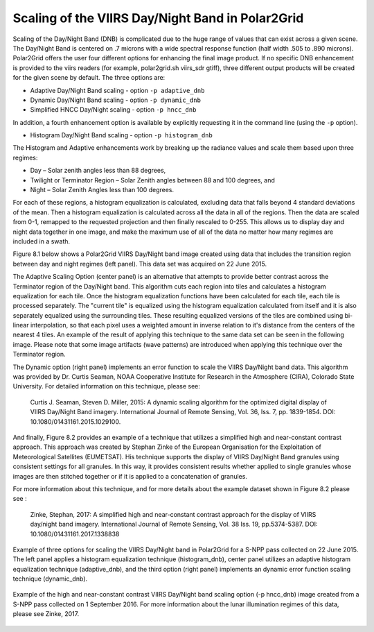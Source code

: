Scaling of the VIIRS Day/Night Band in Polar2Grid
=================================================

Scaling of the Day/Night Band (DNB) is complicated due to the 
huge range of values that can exist across a given scene. 
The Day/Night Band is centered on .7 microns with a wide 
spectral response function (half width .505 to .890 microns).  
Polar2Grid offers the user four different 
options for enhancing the final image product.  If no 
specific DNB enhancement is provided to the viirs readers 
(for example, polar2grid.sh viirs_sdr gtiff),
three different output products will be created for the given 
scene by default.  The three options are:

* Adaptive Day/Night Band scaling   -  option ``-p adaptive_dnb``
* Dynamic Day/Night Band scaling    -  option ``-p dynamic_dnb``
* Simplified HNCC Day/Night scaling -  option ``-p hncc_dnb``	

In addition, a fourth enhancement option is available by
explicitly requesting it in the command line (using the ``-p`` option).

* Histogram Day/Night Band scaling  -  option ``-p histogram_dnb``

The Histogram and Adaptive enhancements work by breaking up the 
radiance values and scale them based upon three regimes:

* Day – Solar zenith angles less than 88 degrees,
* Twilight or Terminator Region – Solar Zenith angles between 88 and 100 degrees, and
* Night – Solar Zenith Angles less than 100 degrees.

For each of these regions, a histogram equalization is calculated, 
excluding data that falls beyond 4 standard deviations of the mean. 
Then a histogram equalization is calculated across all the data in 
all of the regions.  Then the data are scaled from 0-1, remapped 
to the requested projection and then finally rescaled to 0-255.  
This allows us to display day and night data together in one image, 
and make the maximum use of all of the data no matter how many regimes 
are included in a swath. 

Figure 8.1 below shows a Polar2Grid VIIRS Day/Night band 
image created using data that includes the transition region 
between day and night regimes (left panel).  This data set 
was acquired on 22 June 2015. 

The Adaptive Scaling Option (center panel) is an alternative that attempts 
to provide better contrast across the Terminator region of the 
Day/Night band. This algorithm cuts each region into tiles and 
calculates a histogram equalization for each tile. Once the 
histogram equalization functions have been calculated for each 
tile, each tile is processed separately. The "current tile" is 
equalized using the histogram equalization calculated from 
itself and it is also separately equalized using the 
surrounding tiles. These resulting equalized versions of 
the tiles are combined using bi-linear interpolation, so 
that each pixel uses a weighted amount in inverse relation 
to it's distance from the centers of the nearest 4 tiles.  
An example of the result of applying this technique to the 
same data set can be seen in the following image.  Please 
note that some image artifacts (wave patterns) are introduced 
when applying this technique over the Terminator region.

The Dynamic option (right panel) implements an error function to scale 
the VIIRS Day/Night band data.  This algorithm was provided by 
Dr. Curtis Seaman, NOAA Cooperative Institute for Research in 
the Atmosphere (CIRA), Colorado State University.  For detailed 
information on this technique, please see:   

     Curtis J. Seaman, Steven D. Miller, 2015: A dynamic 
     scaling algorithm for the optimized digital   display of 
     VIIRS Day/Night Band imagery.  International Journal of 
     Remote Sensing, Vol. 36, Iss. 7, pp. 1839-1854.  
     DOI: 10.1080/01431161.2015.1029100.

And finally, Figure 8.2 provides an example of a technique that 
utilizes a simplified high and near-constant contrast approach. This
approach was created by Stephan Zinke of the European Organisation 
for the Exploitation of Meteorological Satellites (EUMETSAT).  His 
technique supports the display of VIIRS Day/Night Band 
granules using consistent settings for all granules. In this way, 
it provides consistent results whether applied to single 
granules whose images are then stitched together or if it is 
applied to a concatenation of granules. 

For more information about this technique, and for more
details about the example dataset shown in Figure 8.2 
please see :

     Zinke, Stephan, 2017: A simplified high and near-constant 
     contrast approach for the display of VIIRS day/night band 
     imagery. International Journal of Remote Sensing, Vol. 38
     Iss. 19, pp.5374-5387. DOI:  10.1080/01431161.2017.1338838

.. raw:: latex

    \newpage
    \begin{landscape}

.. figure:: _static/example_images/VIIRS_DNB_Enhancement_Comparison.png
    :width: 100%
    :align: center

    Example of three options for scaling the VIIRS Day/Night
    band in Polar2Grid for a S-NPP pass collected on 22 June 2015.  
    The left panel applies a histogram equalization
    technique (histogram_dnb), center panel utilizes an adaptive
    histogram equalization technique (adaptive_dnb), and the third
    option (right panel) implements an dynamic error function
    scaling technique (dynamic_dnb). 

.. raw:: latex

    \end{landscape}


.. figure:: _static/example_images/HNCC_DNB_Band_Example.png
    :width: 60%
    :align: center


    Example of the high and near-constant contrast VIIRS
    Day/Night band scaling option (-p hncc_dnb) image created
    from a S-NPP pass collected on 1 September 2016. For more
    information about the lunar illumination regimes of this
    data, please see Zinke, 2017.
